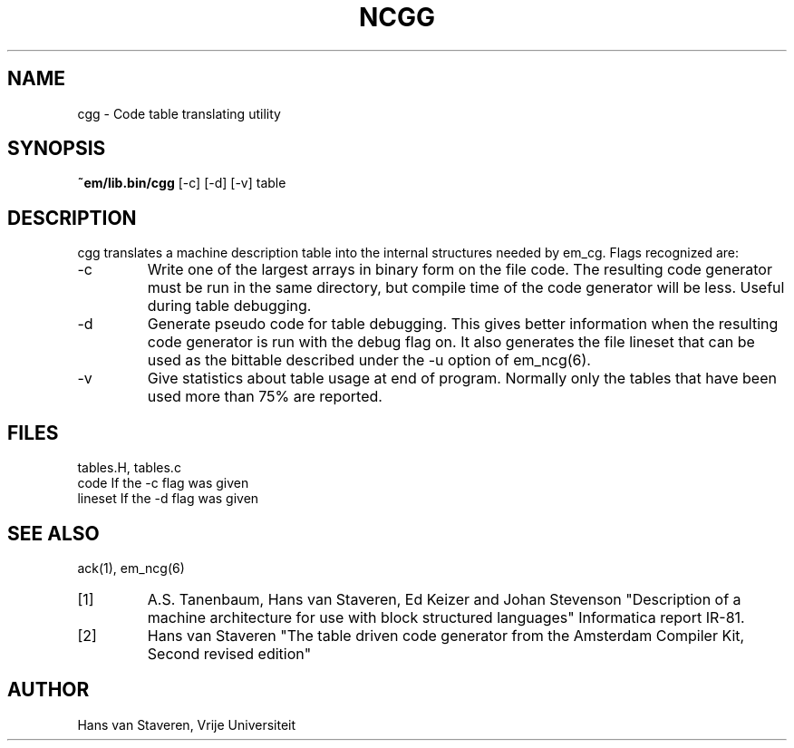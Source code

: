 .\" $Id: ncgg.6,v 1.3 2005/09/01 12:13:34 beng Exp $
.TH NCGG 6 "$Revision: 1.3 $"
.ad
.SH NAME
cgg \- Code table translating utility
.SH SYNOPSIS
.B ~em/lib.bin/cgg
[-c] [-d] [-v] table
.SH DESCRIPTION
cgg translates a machine description table into the internal
structures needed by em_cg.
Flags recognized are:
.IP -c
Write one of the largest arrays in binary form on the file code.
The resulting code generator must be run in the same directory,
but compile time of the code generator will be less.
Useful during table debugging.
.IP -d
Generate pseudo code for table debugging.
This gives better information when the resulting code generator
is run with the debug flag on.
It also generates the file lineset that can be used as the
bittable described under the -u option of em_ncg(6).
.IP -v
Give statistics about table usage at end of program.
Normally only the tables that have been used more than 75%
are reported.
.SH FILES
tables.H, tables.c
.br
code	If the -c flag was given
.br
lineset	If the -d flag was given
.SH "SEE ALSO"
ack(1), em_ncg(6)
.PD 0
.IP [1]
A.S. Tanenbaum, Hans van Staveren, Ed Keizer and Johan
Stevenson "Description of a machine architecture for use with
block structured languages" Informatica report IR-81.
.IP [2]
Hans van Staveren "The table driven code generator from the
Amsterdam Compiler Kit, Second revised edition"
.SH AUTHOR
Hans van Staveren, Vrije Universiteit
